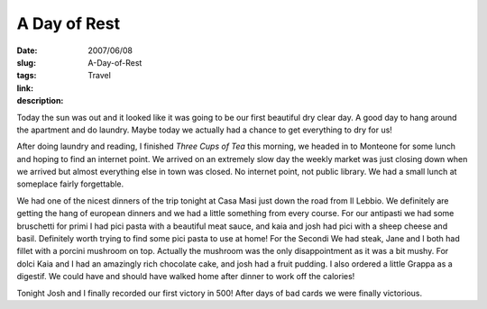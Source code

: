 A Day of Rest
#############

:date: 2007/06/08
:slug: A-Day-of-Rest
:tags: Travel
:link: 
:description: 

Today the sun was out and it looked like it was going to be our first beautiful dry clear day.  A good day to hang around the apartment and do laundry.  Maybe today we actually had a chance to get everything to dry for us!

After doing laundry and reading, I finished *Three Cups of Tea* this morning, we headed in to Monteone for some lunch and hoping to find an internet point.   We arrived on an extremely slow day the weekly market was just closing down when we arrived but almost everything else in town was closed.  No internet point, not public library.  We had a small lunch at someplace fairly forgettable.

We had one of the nicest dinners of the trip tonight at Casa Masi just down the road from Il Lebbio.  We definitely are getting the hang of european dinners and we had a little something from every course.  For our antipasti we had some bruschetti for primi I had pici pasta with a beautiful meat sauce, and kaia and josh had pici with a sheep cheese and basil.  Definitely worth trying to find some pici pasta to use at home!  For the Secondi We had steak, Jane and I both had fillet with a porcini mushroom on top.  Actually the mushroom was the only disappointment as it was a bit mushy.  For dolci Kaia and I had an amazingly rich chocolate cake, and josh had a fruit pudding.  I also ordered a little Grappa as a digestif.  We could have and should have walked home after dinner to work off the calories!

Tonight Josh and I finally recorded our first victory in 500!  After days of bad cards we were finally victorious.
